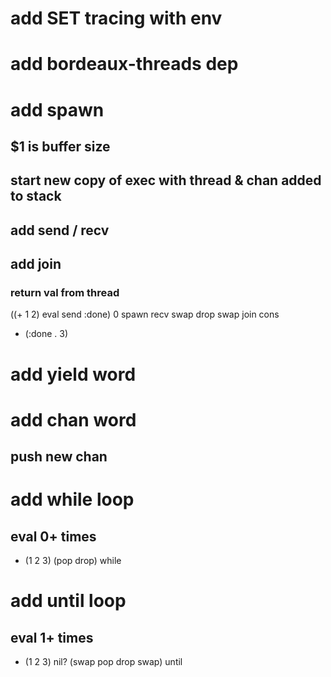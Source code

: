 * add SET tracing with env
* add bordeaux-threads dep
* add spawn
** $1 is buffer size
** start new copy of exec with thread & chan added to stack
** add send / recv
** add join
*** return val from thread
((+ 1 2) eval send :done) 0 spawn recv swap drop swap join cons
- (:done . 3)
* add yield word
* add chan word
** push new chan
* add while loop
** eval 0+ times
- (1 2 3) (pop drop) while 
* add until loop
** eval 1+ times
- (1 2 3) nil? (swap pop drop swap) until
